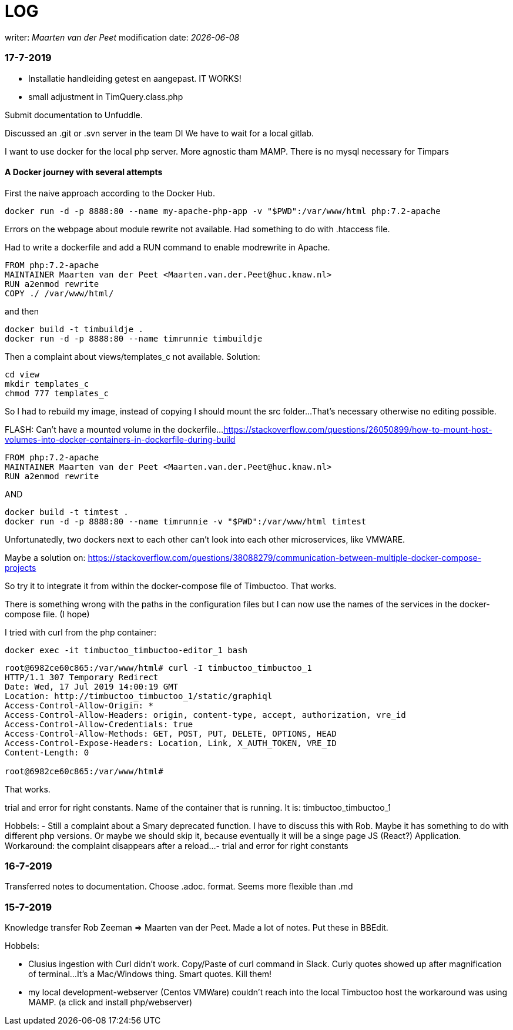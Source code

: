 = LOG

:name: Maarten van der Peet
writer: _{name}_
modification date: _{docdate}_

=== 17-7-2019

- Installatie handleiding getest en aangepast. IT WORKS!

- small adjustment in TimQuery.class.php


Submit documentation to Unfuddle.

Discussed an .git or .svn server in the team DI
We have to wait for a local gitlab.

I want to use docker for the local php server.
More agnostic tham MAMP. There is no mysql necessary for Timpars

==== A Docker journey with several attempts

First the naive approach according to the Docker Hub.

----
docker run -d -p 8888:80 --name my-apache-php-app -v "$PWD":/var/www/html php:7.2-apache
----

Errors on the webpage about module rewrite not available. Had something to do with .htaccess file.

Had to write a dockerfile and add a RUN command to enable modrewrite in Apache.

----
FROM php:7.2-apache
MAINTAINER Maarten van der Peet <Maarten.van.der.Peet@huc.knaw.nl>
RUN a2enmod rewrite
COPY ./ /var/www/html/
----

and then

----
docker build -t timbuildje .
docker run -d -p 8888:80 --name timrunnie timbuildje
----

Then a complaint about views/templates_c not available. Solution:
----
cd view
mkdir templates_c
chmod 777 templates_c
----

So I had to rebuild my image, instead of copying I should mount the src folder...
That's necessary otherwise no editing possible.

FLASH:
Can't have a mounted volume in the dockerfile...
https://stackoverflow.com/questions/26050899/how-to-mount-host-volumes-into-docker-containers-in-dockerfile-during-build

----
FROM php:7.2-apache
MAINTAINER Maarten van der Peet <Maarten.van.der.Peet@huc.knaw.nl>
RUN a2enmod rewrite
----

AND

----
docker build -t timtest .
docker run -d -p 8888:80 --name timrunnie -v "$PWD":/var/www/html timtest
----


Unfortunatedly, two dockers next to each other can't look into each other microservices, like VMWARE.

Maybe a solution on:
https://stackoverflow.com/questions/38088279/communication-between-multiple-docker-compose-projects


So try it to integrate it from within the docker-compose file of Timbuctoo. That works.

There is something wrong with the paths in the configuration files but I can now use the names of the services in the docker-compose file. (I hope)


I tried with curl from the php container:
----
docker exec -it timbuctoo_timbuctoo-editor_1 bash
----



----
root@6982ce60c865:/var/www/html# curl -I timbuctoo_timbuctoo_1
HTTP/1.1 307 Temporary Redirect
Date: Wed, 17 Jul 2019 14:00:19 GMT
Location: http://timbuctoo_timbuctoo_1/static/graphiql
Access-Control-Allow-Origin: *
Access-Control-Allow-Headers: origin, content-type, accept, authorization, vre_id
Access-Control-Allow-Credentials: true
Access-Control-Allow-Methods: GET, POST, PUT, DELETE, OPTIONS, HEAD
Access-Control-Expose-Headers: Location, Link, X_AUTH_TOKEN, VRE_ID
Content-Length: 0

root@6982ce60c865:/var/www/html#
----

That works.

trial and error for right constants. Name of the container that is running. It is:
timbuctoo_timbuctoo_1


Hobbels:
- Still a complaint about a Smary deprecated function. I have to discuss this with Rob. Maybe it has something to do with different php versions. Or maybe we should skip it, because eventually it will be a singe page JS (React?) Application. Workaround: the complaint disappears after a reload...
- trial and error for right constants




=== 16-7-2019

Transferred notes to documentation. Choose .adoc. format. Seems more flexible than .md

=== 15-7-2019

Knowledge transfer Rob Zeeman => Maarten van der Peet. Made a lot of notes. Put these in BBEdit.

Hobbels:

- Clusius ingestion with Curl didn't work. Copy/Paste of curl command in Slack. Curly quotes showed up after magnification of terminal...It's a Mac/Windows thing. Smart quotes. Kill them!

- my local development-webserver (Centos VMWare) couldn't reach into the local Timbuctoo host
the workaround was using MAMP. (a click and install php/webserver)

